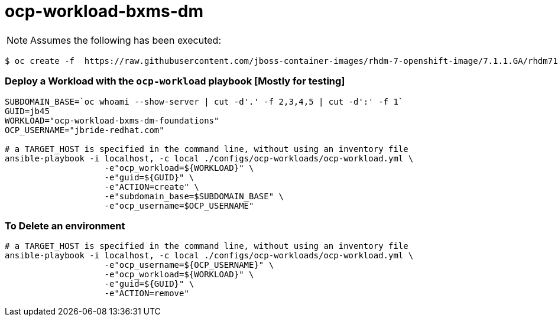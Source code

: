 = ocp-workload-bxms-dm

NOTE:  Assumes the following has been executed:

-----
$ oc create -f  https://raw.githubusercontent.com/jboss-container-images/rhdm-7-openshift-image/7.1.1.GA/rhdm71-image-streams.yaml -n openshift
-----

=== Deploy a Workload with the `ocp-workload` playbook [Mostly for testing]
----
SUBDOMAIN_BASE=`oc whoami --show-server | cut -d'.' -f 2,3,4,5 | cut -d':' -f 1`
GUID=jb45
WORKLOAD="ocp-workload-bxms-dm-foundations"
OCP_USERNAME="jbride-redhat.com"

# a TARGET_HOST is specified in the command line, without using an inventory file
ansible-playbook -i localhost, -c local ./configs/ocp-workloads/ocp-workload.yml \
                    -e"ocp_workload=${WORKLOAD}" \
                    -e"guid=${GUID}" \
                    -e"ACTION=create" \
                    -e"subdomain_base=$SUBDOMAIN_BASE" \
                    -e"ocp_username=$OCP_USERNAME"

----

=== To Delete an environment
----

# a TARGET_HOST is specified in the command line, without using an inventory file
ansible-playbook -i localhost, -c local ./configs/ocp-workloads/ocp-workload.yml \
                    -e"ocp_username=${OCP_USERNAME}" \
                    -e"ocp_workload=${WORKLOAD}" \
                    -e"guid=${GUID}" \
                    -e"ACTION=remove"
----
